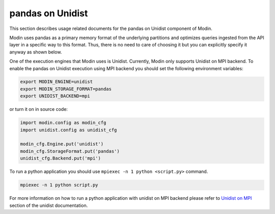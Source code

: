 pandas on Unidist
=================

This section describes usage related documents for the pandas on Unidist component of Modin.

Modin uses pandas as a primary memory format of the underlying partitions and optimizes queries
ingested from the API layer in a specific way to this format. Thus, there is no need to care of choosing it
but you can explicitly specify it anyway as shown below.

One of the execution engines that Modin uses is Unidist. Currently, Modin only supports Unidist on MPI backend.
To enable the pandas on Unidist execution using MPI backend you should set the following environment variables:

.. code-block:: bash

   export MODIN_ENGINE=unidist
   export MODIN_STORAGE_FORMAT=pandas
   export UNIDIST_BACKEND=mpi

or turn it on in source code:

.. code-block:: python

   import modin.config as modin_cfg
   import unidist.config as unidist_cfg

   modin_cfg.Engine.put('unidist')
   modin_cfg.StorageFormat.put('pandas')
   unidist_cfg.Backend.put('mpi')

To run a python application you should use ``mpiexec -n 1 python <script.py>`` command.

.. code-block:: bash

   mpiexec -n 1 python script.py

For more information on how to run a python application with unidist on MPI backend
please refer to `Unidist on MPI`_ section of the unidist documentation.

.. _`Unidist on MPI`: https://unidist.readthedocs.io/en/latest/using_unidist/unidist_on_mpi.html